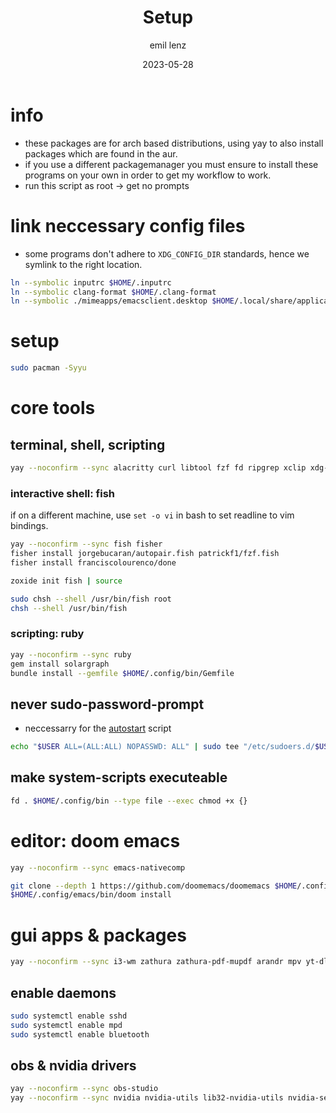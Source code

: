 #+title:     Setup
#+author:    emil lenz
#+email:     emillenz@protonmail.com
#+date:      2023-05-28
#+property:  header-args:sh :tangle yes :shebang #!/bin/bash

* info
- these packages are for arch based distributions, using yay to also install packages which are found in the aur.
- if you use a different packagemanager you must ensure to install these programs on your own in order to get my workflow to work.
- run this script as root -> get no prompts

* link neccessary config files
- some programs don't adhere to ~XDG_CONFIG_DIR~ standards, hence we symlink to the right location.
#+begin_src sh
ln --symbolic inputrc $HOME/.inputrc
ln --symbolic clang-format $HOME/.clang-format
ln --symbolic ./mimeapps/emacsclient.desktop $HOME/.local/share/applicatios/emacsclient.desktop
#+end_src

#+RESULTS:


* setup
#+begin_src sh
sudo pacman -Syyu
#+end_src

* core tools
** terminal, shell, scripting
#+begin_src sh
yay --noconfirm --sync alacritty curl libtool fzf fd ripgrep xclip xdg-utils cmake bat git gcc make xdotool htop-vim ttf-iosevka-comfy tmux tldr
#+end_src

*** interactive shell: fish
if on a different machine, use ~set -o vi~ in bash to set readline to vim bindings.
#+begin_src sh
yay --noconfirm --sync fish fisher
fisher install jorgebucaran/autopair.fish patrickf1/fzf.fish
fisher install franciscolourenco/done

zoxide init fish | source

sudo chsh --shell /usr/bin/fish root
chsh --shell /usr/bin/fish
#+end_src

*** scripting: ruby
#+begin_src sh
yay --noconfirm --sync ruby
gem install solargraph
bundle install --gemfile $HOME/.config/bin/Gemfile
#+end_src


** never sudo-password-prompt
- neccessarry for the [[file:bin/autostart][autostart]] script
#+begin_src sh
echo "$USER ALL=(ALL:ALL) NOPASSWD: ALL" | sudo tee "/etc/sudoers.d/$USER"
#+end_src

** make system-scripts executeable
#+begin_src sh
fd . $HOME/.config/bin --type file --exec chmod +x {}
#+end_src

* editor: doom emacs
#+begin_src sh
yay --noconfirm --sync emacs-nativecomp

git clone --depth 1 https://github.com/doomemacs/doomemacs $HOME/.config/emacs
$HOME/.config/emacs/bin/doom install
#+end_src

* gui apps & packages
#+begin_src sh
yay --noconfirm --sync i3-wm zathura zathura-pdf-mupdf arandr mpv yt-dlp brightnessctl unclutter firefox playerctl bluetoothctl xorg-xprop xremap-x11-bin mpd dunst nsxiv maim xorg-xset xorg-xsetroot batsignal pamixer rofi tlp
#+end_src

** enable daemons
#+begin_src sh
sudo systemctl enable sshd
sudo systemctl enable mpd
sudo systemctl enable bluetooth
#+end_src

** obs & nvidia drivers
#+begin_src sh :tangle no
yay --noconfirm --sync obs-studio
yay --noconfirm --sync nvidia nvidia-utils lib32-nvidia-utils nvidia-settings
#+end_src
